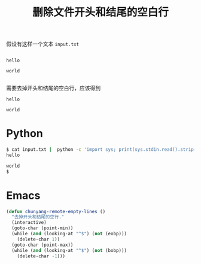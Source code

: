 #+TITLE: 删除文件开头和结尾的空白行

# Created: <2018-04-14 Sat>

假设有这样一个文本 ~input.txt~

#+begin_example

hello

world

#+end_example

需要去掉开头和结尾的空白行，应该得到

#+begin_example
hello

world
#+end_example

* Python

#+begin_src sh
  $ cat input.txt |  python -c 'import sys; print(sys.stdin.read().strip())'
  hello

  world
  $
#+end_src

* Emacs

#+begin_src emacs-lisp
  (defun chunyang-remote-empty-lines ()
    "去掉开头和结尾的空行."
    (interactive)
    (goto-char (point-min))
    (while (and (looking-at "^$") (not (eobp)))
      (delete-char 1))
    (goto-char (point-max))
    (while (and (looking-at "^$") (not (bobp)))
      (delete-char -1)))
#+end_src
